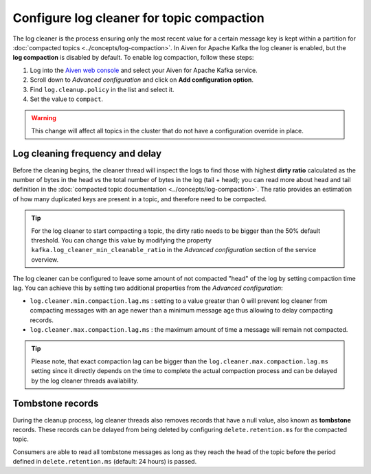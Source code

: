 Configure log cleaner for topic compaction
==========================================

The log cleaner is the process ensuring only the most recent value for a certain message key is kept within a partition for :doc:`compacted topics <../concepts/log-compaction>`.  In Aiven for Apache Kafka the log cleaner is enabled, but the **log compaction** is disabled by default. To enable log compaction, follow these steps:

#. Log into the `Aiven web console <https://console.aiven.io/>`_ and select your Aiven for Apache Kafka service.
#. Scroll down to *Advanced configuration* and click on **Add configuration option**.
#. Find ``log.cleanup.policy`` in the list and select it.
#. Set the value to ``compact``.

.. warning:: This change will affect all topics in the cluster that do not have a configuration override in place.

Log cleaning frequency and delay
~~~~~~~~~~~~~~~~~~~~~~~~~~~~~~~~~

Before the cleaning begins, the cleaner thread will inspect the logs to find those with highest **dirty ratio** calculated as the number of bytes in the head vs the total number of bytes in the log (tail + head); you can read more about head and tail definition in the :doc:`compacted topic documentation <../concepts/log-compaction>`. The ratio provides an estimation of how many duplicated keys are present in a topic, and therefore need to be compacted.

.. Tip::

    For the log cleaner to start compacting a topic, the dirty ratio needs to be bigger than the 50% default threshold. You can change this value by modifying the property ``kafka.log_cleaner_min_cleanable_ratio`` in the *Advanced configuration* section of the service overview.

The log cleaner can be configured to leave some amount of not compacted "head" of the log by setting compaction time lag. You can achieve this by setting two additional properties from the *Advanced configuration*:

* ``log.cleaner.min.compaction.lag.ms`` : setting to a value greater than 0 will prevent log cleaner from compacting messages with an age newer than a minimum message age thus allowing to delay compacting records.

* ``log.cleaner.max.compaction.lag.ms`` : the maximum amount of time a message will remain not compacted. 

.. Tip::

    Please note, that exact compaction lag can be bigger than the ``log.cleaner.max.compaction.lag.ms`` setting since it directly depends on the time to complete the actual compaction process and can be delayed by the log cleaner threads availability.

Tombstone records
~~~~~~~~~~~~~~~~~

During the cleanup process, log cleaner threads also removes records that have a null value, also known as **tombstone** records. These records can be delayed from being deleted by configuring ``delete.retention.ms`` for the compacted topic.

Consumers are able to read all tombstone messages as long as they reach the head of the topic before the period defined in ``delete.retention.ms`` (default: 24 hours) is passed.

